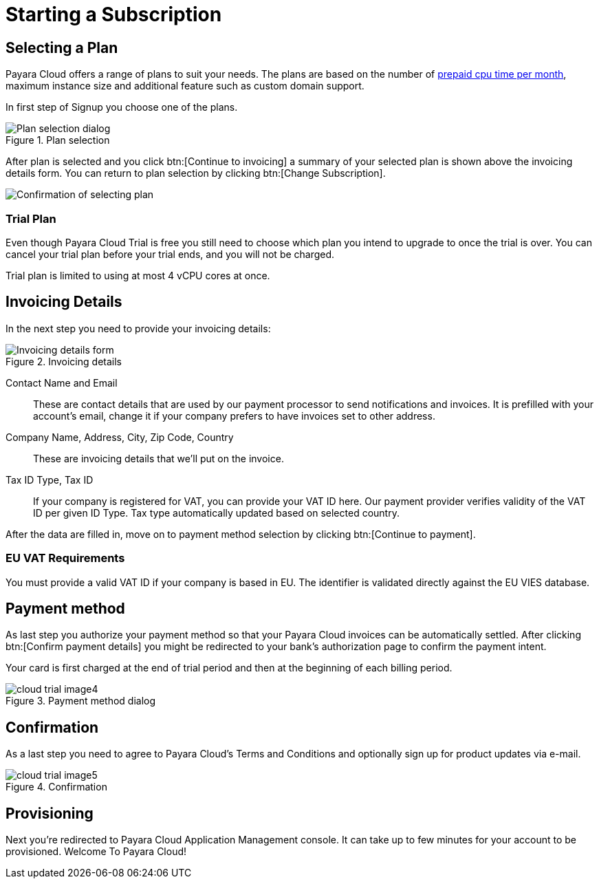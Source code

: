 = Starting a Subscription

== Selecting a Plan

Payara Cloud offers a range of plans to suit your needs.
The plans are based on the number of xref:billing/signup/overview.adoc#_consumption_measurement[prepaid cpu time per month], maximum instance size and additional feature such as custom domain support.

In first step of Signup you choose one of the plans.

.Plan selection
image::billing/signup/cloud-trial-image1.png[alt="Plan selection dialog"]

After plan is selected and you click btn:[Continue to invoicing] a summary of your selected plan is shown above the invoicing details form.
You can return to plan selection by clicking btn:[Change Subscription].

image::billing/signup/cloud-trial-image2.png[alt="Confirmation of selecting plan"]

=== Trial Plan

Even though Payara Cloud Trial is free you still need to choose which plan you intend to upgrade to once the trial is over.
You can cancel your trial plan before your trial ends, and you will not be charged.

Trial plan is limited to using at most 4 vCPU cores at once.

== Invoicing Details

In the next step you need to provide your invoicing details:

.Invoicing details
image::billing/signup/cloud-trial-image3.png[alt="Invoicing details form"]

Contact Name and Email::
These are contact details that are used by our payment processor to  send notifications and invoices.
It is prefilled with your account's email, change it if your company prefers to have invoices set to other address.

Company Name, Address, City, Zip Code, Country::
These are invoicing details that we'll put on the invoice.

Tax ID Type, Tax ID::
If your company is registered for VAT, you can provide your VAT ID here.
Our payment provider verifies validity of the VAT ID per given ID Type.
Tax type automatically updated based on selected country.

After the data are filled in, move on to payment method selection by clicking btn:[Continue to payment].

=== EU VAT Requirements

You must provide a valid VAT ID if your company is based in EU.
The identifier is validated directly against the EU VIES database.

== Payment method

As last step you authorize your payment method so that your Payara Cloud invoices can be automatically settled.
After clicking btn:[Confirm payment details] you might be redirected to your bank's authorization page to confirm the payment intent.

Your card is first charged at the end of trial period and then at the beginning of each billing period.

.Payment method dialog
image::billing/signup/cloud-trial-image4.png[]

== Confirmation

As a last step you need to agree to Payara Cloud's Terms and Conditions and optionally sign up for product updates via e-mail.

.Confirmation
image::billing/signup/cloud-trial-image5.png[]

== Provisioning

Next you're redirected to Payara Cloud Application Management console. It can take up to few minutes for your account to be provisioned. Welcome To Payara Cloud!